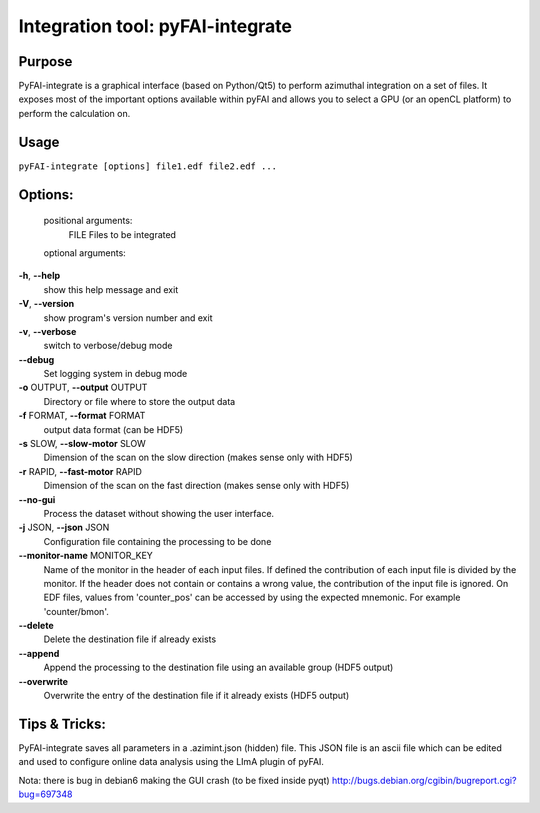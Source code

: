 Integration tool: pyFAI-integrate
=================================

Purpose
-------

PyFAI-integrate is a graphical interface (based on Python/Qt5) to perform azimuthal integration
on a set of files. It exposes most of the important options available within pyFAI and allows you
to select a GPU (or an openCL platform) to perform the calculation on.

.. figure:: ../img/integrate.png
   :align: center
   :alt: image


Usage
-----

``pyFAI-integrate [options] file1.edf file2.edf ...``

Options:
--------

	positional arguments:
	  FILE                  Files to be integrated

	optional arguments:

**-h**, **--help**
   show this help message and exit

**-V**, **--version**
   show program's version number and exit

**-v**, **--verbose**
   switch to verbose/debug mode

**--debug**
   Set logging system in debug mode

**-o** OUTPUT, **--output** OUTPUT
   Directory or file where to store the output data

**-f** FORMAT, **--format** FORMAT
   output data format (can be HDF5)

**-s** SLOW, **--slow-motor** SLOW
   Dimension of the scan on the slow direction (makes sense only with
   HDF5)

**-r** RAPID, **--fast-motor** RAPID
   Dimension of the scan on the fast direction (makes sense only with
   HDF5)

**--no-gui**
   Process the dataset without showing the user interface.

**-j** JSON, **--json** JSON
   Configuration file containing the processing to be done

**--monitor-name** MONITOR_KEY
   Name of the monitor in the header of each input files. If defined the
   contribution of each input file is divided by the monitor. If the
   header does not contain or contains a wrong value, the contribution
   of the input file is ignored. On EDF files, values from 'counter_pos'
   can be accessed by using the expected mnemonic. For example
   'counter/bmon'.

**--delete**
   Delete the destination file if already exists

**--append**
   Append the processing to the destination file using an available
   group (HDF5 output)

**--overwrite**
   Overwrite the entry of the destination file if it already exists
   (HDF5 output)

Tips & Tricks:
--------------

PyFAI-integrate saves all parameters in a .azimint.json (hidden) file.
This JSON file is an ascii file which can be edited and used to
configure online data analysis using the LImA plugin of pyFAI. 

Nota:
there is bug in debian6 making the GUI crash (to be fixed inside pyqt)
http://bugs.debian.org/cgibin/bugreport.cgi?bug=697348
